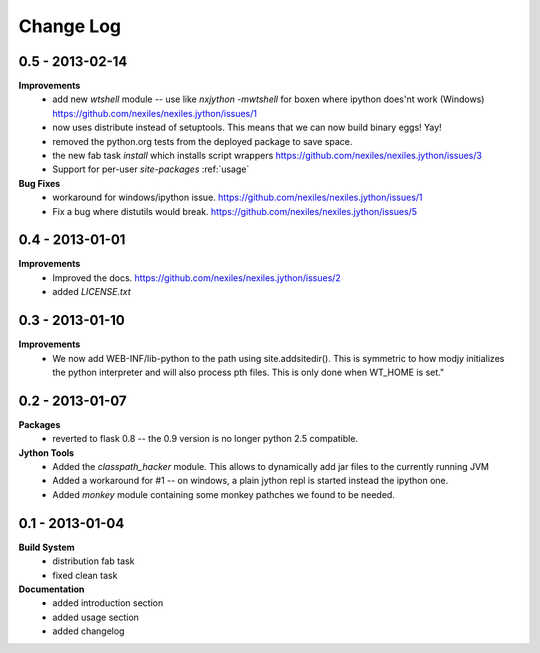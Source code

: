 Change Log
==========

0.5 - 2013-02-14
----------------

**Improvements**
    - add new `wtshell` module -- use like `nxjython -mwtshell` for boxen
      where ipython does'nt work (Windows)
      https://github.com/nexiles/nexiles.jython/issues/1
    - now uses distribute instead of setuptools.  This means that we can
      now build binary eggs! Yay!
    - removed the python.org tests from the deployed package to save space.
    - the new fab task `install` which installs script wrappers
      https://github.com/nexiles/nexiles.jython/issues/3
    - Support for per-user `site-packages` :ref:`usage`

**Bug Fixes**
    - workaround for windows/ipython issue.
      https://github.com/nexiles/nexiles.jython/issues/1
    - Fix a bug where distutils would break.
      https://github.com/nexiles/nexiles.jython/issues/5

0.4 - 2013-01-01
----------------

**Improvements**
    - Improved the docs.
      https://github.com/nexiles/nexiles.jython/issues/2

    - added `LICENSE.txt`

0.3 - 2013-01-10
----------------

**Improvements**
    - We now add WEB-INF/lib-python to the path using site.addsitedir().
      This is symmetric to how modjy initializes the python interpreter and
      will also process pth files.  This is only done when WT_HOME is set."

0.2 - 2013-01-07
----------------

**Packages**
    - reverted to flask 0.8 -- the 0.9 version is no longer python 2.5
      compatible.

**Jython Tools**
    - Added the `classpath_hacker` module.  This allows to dynamically add
      jar files to the currently running JVM
    - Added a workaround for #1 -- on windows, a plain jython repl is
      started instead the ipython one.
    - Added `monkey` module containing some monkey pathches we found to be
      needed.

0.1 - 2013-01-04
----------------

**Build System**
    - distribution fab task
    - fixed clean task

**Documentation**
    - added introduction section
    - added usage section
    - added changelog

..  vim: set ft=rst tw=75 nocin nosi ai sw=4 ts=4 expandtab:
